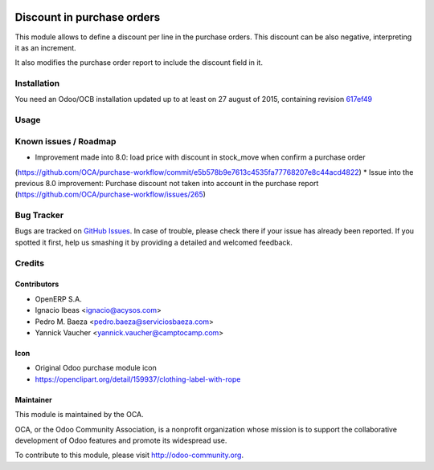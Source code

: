 .. image:: https://img.shields.io/badge/licence-AGPL--3-blue.svg
   :target: http://www.gnu.org/licenses/agpl-3.0-standalone.html
   :alt: License AGPL-3

===========================
Discount in purchase orders
===========================

This module allows to define a discount per line in the purchase orders. This
discount can be also negative, interpreting it as an increment.

It also modifies the purchase order report to include the discount field in it.

Installation
============

You need an Odoo/OCB installation updated up to at least on 27 august of 2015,
containing revision `617ef49 <https://github.com/odoo/odoo/commit/617ef49959d027fab52e2be74aa4c0dc3ce60e30>`_

Usage
=====

.. image:: https://odoo-community.org/website/image/ir.attachment/5784_f2813bd/datas
   :alt: Try me on Runbot
   :target: https://runbot.odoo-community.org/runbot/142/9.0

Known issues / Roadmap
======================

* Improvement made into 8.0: load price with discount in stock_move when confirm a purchase order
(https://github.com/OCA/purchase-workflow/commit/e5b578b9e7613c4535fa77768207e8c44acd4822)
* Issue into the previous 8.0 improvement: Purchase discount not taken into account in the purchase report
(https://github.com/OCA/purchase-workflow/issues/265)

Bug Tracker
===========

Bugs are tracked on `GitHub Issues <https://github.com/OCA/purchase-workflow/issues>`_.
In case of trouble, please check there if your issue has already been reported.
If you spotted it first, help us smashing it by providing a detailed and welcomed feedback.


Credits
=======

Contributors
------------

* OpenERP S.A.
* Ignacio Ibeas <ignacio@acysos.com>
* Pedro M. Baeza <pedro.baeza@serviciosbaeza.com>
* Yannick Vaucher <yannick.vaucher@camptocamp.com>

Icon
----

* Original Odoo purchase module icon
* https://openclipart.org/detail/159937/clothing-label-with-rope

Maintainer
----------

.. image:: http://odoo-community.org/logo.png
   :alt: Odoo Community Association
   :target: http://odoo-community.org

This module is maintained by the OCA.

OCA, or the Odoo Community Association, is a nonprofit organization whose
mission is to support the collaborative development of Odoo features and
promote its widespread use.

To contribute to this module, please visit http://odoo-community.org.
